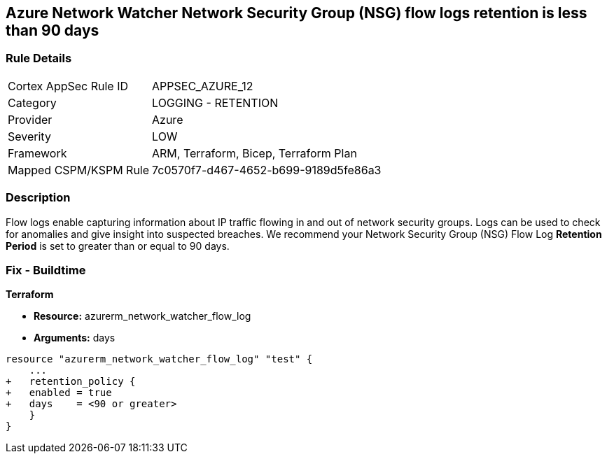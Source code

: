 == Azure Network Watcher Network Security Group (NSG) flow logs retention is less than 90 days
// Azure Network Watcher Network Security Group (NSG) flow logs retention less than 90 days


=== Rule Details

[cols="1,2"]
|===
|Cortex AppSec Rule ID |APPSEC_AZURE_12
|Category |LOGGING - RETENTION
|Provider |Azure
|Severity |LOW
|Framework |ARM, Terraform, Bicep, Terraform Plan
|Mapped CSPM/KSPM Rule |7c0570f7-d467-4652-b699-9189d5fe86a3
|===


=== Description 


Flow logs enable capturing information about IP traffic flowing in and out of network security groups.
Logs can be used to check for anomalies and give insight into suspected breaches.
We recommend your Network Security Group (NSG) Flow Log *Retention Period* is set to greater than or equal to 90 days.
////
=== Fix - Runtime


* Azure Portal To change the policy using the Azure Portal, follow these steps:* 



. Log in to the Azure Portal at https://portal.azure.com.

. Navigate to * Network Watcher* >  * Logs* section.

. Select the * NSG flow logs* blade.

. For each Network Security Group in the list:  a) Set *  Status* to * On*.
+
b) Set * Retention (days)* to * greater than 90 days*.
+
c) In * Storage account* select your _storage account_.
+
d) Click * Save*.


* CLI Command* 


To enable the * NSG flow logs * and set the * Retention (days)*  to * greater than or equal to 90 days*, use the following command:
----
az network watcher flow-log configure
--nsg & lt;NameorID of the Network Security Group>
--enabled true
--resource-group & lt;resourceGroupName>
--retention 91
--storage-account & lt;NameorID of the storage account to save flow logs>
----
////
=== Fix - Buildtime


*Terraform* 


* *Resource:* azurerm_network_watcher_flow_log
* *Arguments:* days


[source,go]
----
resource "azurerm_network_watcher_flow_log" "test" {
    ...
+   retention_policy {
+   enabled = true
+   days    = <90 or greater>
    }
}
----
